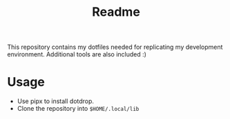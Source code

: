 #+TITLE: Readme
This repository contains my dotfiles needed for replicating my development environment. Additional tools are also included :)

* Usage
- Use pipx to install dotdrop.
- Clone the repository into ~$HOME/.local/lib~

